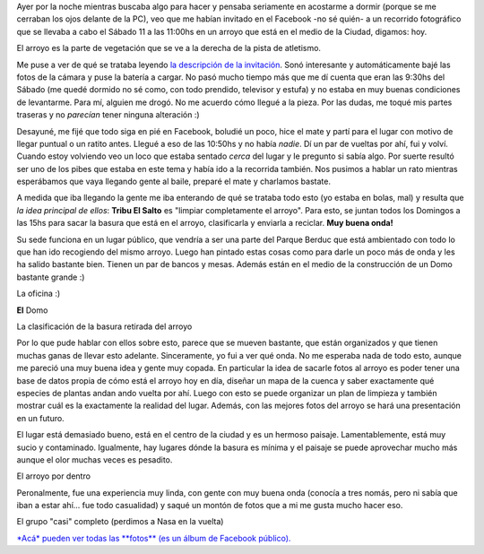 .. link:
.. description:
.. tags: general, paraná
.. date: 2011/06/11 16:09:08
.. title: Recorrido Fotográfico - La Tribu del Salto
.. slug: recorrido-fotografico-tribu-el-salto

Ayer por la noche mientras buscaba algo para hacer y pensaba seriamente
en acostarme a dormir (porque se me cerraban los ojos delante de la PC),
veo que me habían invitado en el Facebook -no sé quién- a un recorrido
fotográfico que se llevaba a cabo el Sábado 11 a las 11:00hs en un
arroyo que está en el medio de la Ciudad, digamos: hoy.

|image0|

El arroyo es la parte de vegetación que se ve a la derecha de la pista
de atletismo.

Me puse a ver de qué se trataba leyendo `la descripción de la
invitación <http://www.facebook.com/event.php?eid=124704950946232>`__.
Sonó interesante y automáticamente bajé las fotos de la cámara y puse la
batería a cargar. No pasó mucho tiempo más que me dí cuenta que eran las
9:30hs del Sábado (me quedé dormido no sé como, con todo prendido,
televisor y estufa) y no estaba en muy buenas condiciones de levantarme.
Para mí, alguien me drogó. No me acuerdo cómo llegué a la pieza. Por las
dudas, me toqué mis partes traseras y no *parecían* tener ninguna
alteración :)

Desayuné, me fijé que todo siga en pié en Facebook, boludié un poco,
hice el mate y partí para el lugar con motivo de llegar puntual o un
ratito antes. Llegué a eso de las 10:50hs y no había *nadie*. Dí un par
de vueltas por ahí, fui y volví. Cuando estoy volviendo veo un loco que
estaba sentado *cerca* del lugar y le pregunto si sabía algo. Por suerte
resultó ser uno de los pibes que estaba en este tema y había ido a la
recorrida también. Nos pusimos a hablar un rato mientras esperábamos que
vaya llegando gente al baile, preparé el mate y charlamos bastate.

A medida que iba llegando la gente me iba enterando de qué se trataba
todo esto (yo estaba en bolas, mal) y resulta que *la idea principal de
ellos*: **Tribu El Salto** es "limpiar completamente el arroyo". Para
esto, se juntan todos los Domingos a las 15hs para sacar la basura que
está en el arroyo, clasificarla y enviarla a reciclar. **Muy buena
onda!**

Su sede funciona en un lugar público, que vendría a ser una parte del
Parque Berduc que está ambientado con todo lo que han ido recogiendo del
mismo arroyo. Luego han pintado estas cosas como para darle un poco más
de onda y les ha salido bastante bien. Tienen un par de bancos y mesas.
Además están en el medio de la construcción de un Domo bastante grande
:)

|image1|

La oficina :)

|image2|

**El** Domo

|image3|

La clasificación de la basura retirada del arroyo

Por lo que pude hablar con ellos sobre esto, parece que se mueven
bastante, que están organizados y que tienen muchas ganas de llevar esto
adelante. Sinceramente, yo fui a ver qué onda. No me esperaba nada de
todo esto, aunque me pareció una muy buena idea y gente muy copada. En
particular la idea de sacarle fotos al arroyo es poder tener una base de
datos propia de cómo está el arroyo hoy en día, diseñar un mapa de la
cuenca y saber exactamente qué especies de plantas andan ando vuelta por
ahí. Luego con esto se puede organizar un plan de limpieza y también
mostrar cuál es la exactamente la realidad del lugar. Además, con las
mejores fotos del arroyo se hará una presentación en un futuro.

El lugar está demasiado bueno, está en el centro de la ciudad y es un
hermoso paisaje. Lamentablemente, está muy sucio y contaminado.
Igualmente, hay lugares dónde la basura es mínima y el paisaje se puede
aprovechar mucho más aunque el olor muchas veces es pesadito.

|image4|

El arroyo por dentro

Peronalmente, fue una experiencia muy linda, con gente con muy buena
onda (conocía a tres nomás, pero ni sabía que iban a estar ahí... fue
todo casualidad) y saqué un montón de fotos que a mi me gusta mucho
hacer eso.

|image5|

El grupo "casi" completo (perdimos a Nasa en la vuelta)

`*Acá* pueden ver todas las **fotos** (es un álbum de Facebook
público). <http://www.facebook.com/media/set/?set=a.227382190620592.73979.100000464398013>`__

.. |image0| image:: http://humitos.files.wordpress.com/2011/06/recorrido-fotografico-1.jpeg
   :target: http://humitos.files.wordpress.com/2011/06/recorrido-fotografico-1.jpeg
.. |image1| image:: http://humitos.files.wordpress.com/2011/06/p6111749.jpg
   :target: http://humitos.files.wordpress.com/2011/06/p6111749.jpg
.. |image2| image:: http://humitos.files.wordpress.com/2011/06/p6111750.jpg
   :target: http://humitos.files.wordpress.com/2011/06/p6111750.jpg
.. |image3| image:: http://humitos.files.wordpress.com/2011/06/p6111751.jpg
   :target: http://humitos.files.wordpress.com/2011/06/p6111751.jpg
.. |image4| image:: http://humitos.files.wordpress.com/2011/06/p6111783.jpg
   :target: http://humitos.files.wordpress.com/2011/06/p6111783.jpg
.. |image5| image:: http://humitos.files.wordpress.com/2011/06/p6111826.jpg
   :target: http://humitos.files.wordpress.com/2011/06/p6111826.jpg
